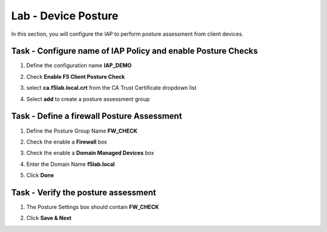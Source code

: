 Lab - Device Posture 
------------------------------------------------

In this section, you will configure the IAP to perform posture assessment from client devices.  

Task - Configure name of IAP Policy and enable Posture Checks
~~~~~~~~~~~~~~~~~~~~~~~~~~~~~~~~~~~~~~~~~~~~~~~~~~~~~~~~~~~~~~~~

#. Define the configuration name **IAP_DEMO**

#. Check **Enable F5 Client Posture Check**

#. select **ca.f5lab.local.crt** from the CA Trust Certificate dropdown list

#. Select **add** to create a posture assessment group

   |image5|

Task - Define a firewall Posture Assessment
~~~~~~~~~~~~~~~~~~~~~~~~~~~~~~~~~~~~~~~~~~~~~

#. Define the Posture Group Name **FW_CHECK**
#. Check the enable a **Firewall** box
#. Check the enable a **Domain Managed Devices** box
#. Enter the Domain Name **f5lab.local** 
#. Click **Done**

   |image6|


Task - Verify the posture assessment 
~~~~~~~~~~~~~~~~~~~~~~~~~~~~~~~~~~~~~~~

#. The Posture Settings box should contain **FW_CHECK**
#. Click **Save & Next**

   |image7|


.. |image5| image:: /_static/class1/module1/image005.png
	:width: 800px
.. |image6| image:: /_static/class1/module1/image006.png
	:width: 800px
.. |image7| image:: /_static/class1/module1/image007.png
	:width: 800px

